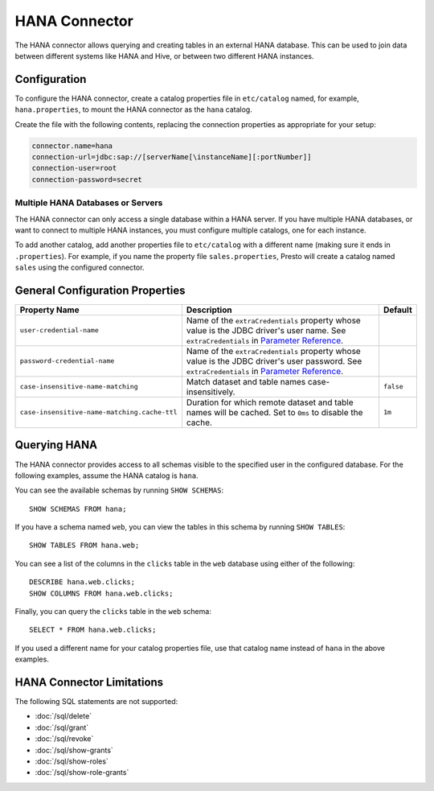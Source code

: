 ====================
HANA Connector
====================

The HANA connector allows querying and creating tables in an
external HANA database. This can be used to join data between
different systems like HANA and Hive, or between two different
HANA instances.

Configuration
-------------

To configure the HANA connector, create a catalog properties file
in ``etc/catalog`` named, for example, ``hana.properties``, to
mount the HANA connector as the ``hana`` catalog.

Create the file with the following contents, replacing the
connection properties as appropriate for your setup:

.. code-block:: none

    connector.name=hana
    connection-url=jdbc:sap://[serverName[\instanceName][:portNumber]]
    connection-user=root
    connection-password=secret

Multiple HANA Databases or Servers
^^^^^^^^^^^^^^^^^^^^^^^^^^^^^^^^^^^^^^^^

The HANA connector can only access a single database within
a HANA server. If you have multiple HANA databases,
or want to connect to multiple HANA instances, you must configure
multiple catalogs, one for each instance.

To add another catalog, add another properties file to ``etc/catalog``
with a different name (making sure it ends in ``.properties``). For example,
if you name the property file ``sales.properties``, Presto will create a
catalog named ``sales`` using the configured connector.

General Configuration Properties
---------------------------------

================================================== ==================================================================== ===========
Property Name                                      Description                                                          Default
================================================== ==================================================================== ===========
``user-credential-name``                           Name of the ``extraCredentials`` property whose value is the JDBC
                                                   driver's user name. See ``extraCredentials`` in `Parameter Reference
                                                   <https://prestodb.io/docs/current/installation/jdbc.html
                                                   #parameter-reference>`_.

``password-credential-name``                       Name of the ``extraCredentials`` property whose value is the JDBC
                                                   driver's user password. See ``extraCredentials`` in `Parameter
                                                   Reference <https://prestodb.io/docs/current/installation/jdbc.html
                                                   #parameter-reference>`_.

``case-insensitive-name-matching``                 Match dataset and table names case-insensitively.                    ``false``

``case-insensitive-name-matching.cache-ttl``       Duration for which remote dataset and table names will be
                                                   cached. Set to ``0ms`` to disable the cache.                         ``1m``
================================================== ==================================================================== ===========

Querying HANA
-------------------

The HANA connector provides access to all schemas visible to the specified user in the configured database.
For the following examples, assume the HANA catalog is ``hana``.

You can see the available schemas by running ``SHOW SCHEMAS``::

    SHOW SCHEMAS FROM hana;

If you have a schema named ``web``, you can view the tables
in this schema by running ``SHOW TABLES``::

    SHOW TABLES FROM hana.web;

You can see a list of the columns in the ``clicks`` table in the ``web`` database
using either of the following::

    DESCRIBE hana.web.clicks;
    SHOW COLUMNS FROM hana.web.clicks;

Finally, you can query the ``clicks`` table in the ``web`` schema::

    SELECT * FROM hana.web.clicks;

If you used a different name for your catalog properties file, use
that catalog name instead of ``hana`` in the above examples.

HANA Connector Limitations
--------------------------------

The following SQL statements are not supported:

* :doc:`/sql/delete`
* :doc:`/sql/grant`
* :doc:`/sql/revoke`
* :doc:`/sql/show-grants`
* :doc:`/sql/show-roles`
* :doc:`/sql/show-role-grants`